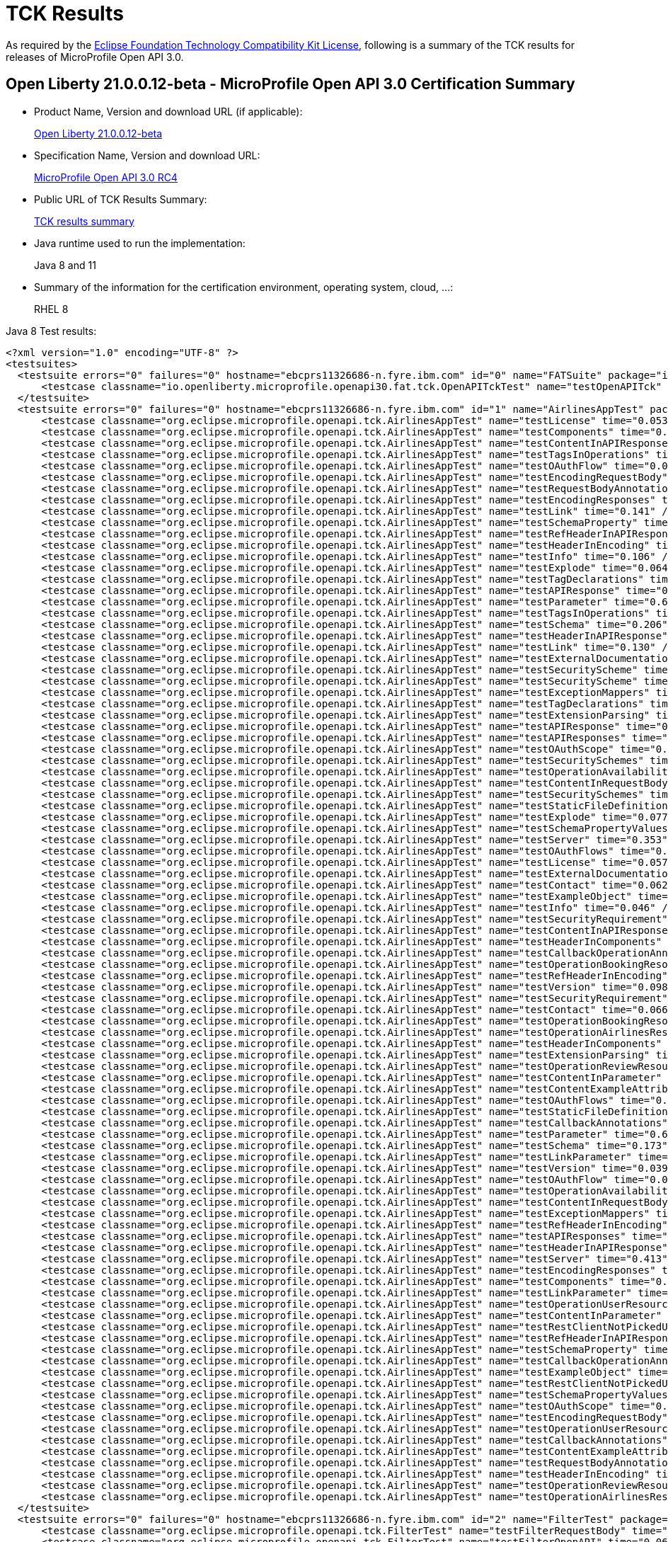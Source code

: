 :page-layout: certification
= TCK Results

As required by the https://www.eclipse.org/legal/tck.php[Eclipse Foundation Technology Compatibility Kit License], following is a summary of the TCK results for releases of MicroProfile Open API 3.0.

== Open Liberty 21.0.0.12-beta - MicroProfile Open API 3.0 Certification Summary

* Product Name, Version and download URL (if applicable):
+
https://repo1.maven.org/maven2/io/openliberty/beta/openliberty-runtime/21.0.0.12-beta/openliberty-runtime-21.0.0.12-beta.zip[Open Liberty 21.0.0.12-beta]

* Specification Name, Version and download URL:
+
link:https://download.eclipse.org/microprofile/microprofile-open-api-3.0-RC4/microprofile-open-api-3.0-RC4.html[MicroProfile Open API 3.0 RC4]

* Public URL of TCK Results Summary:
+
link:21.0.0.12-beta-TCKResults.html[TCK results summary]

* Java runtime used to run the implementation:
+
Java 8 and 11

* Summary of the information for the certification environment, operating system, cloud, ...:
+
RHEL 8

Java 8 Test results:

[source,xml]
----
<?xml version="1.0" encoding="UTF-8" ?>
<testsuites>
  <testsuite errors="0" failures="0" hostname="ebcprs11326686-n.fyre.ibm.com" id="0" name="FATSuite" package="io.openliberty.microprofile.openapi30.fat.tck" tests="1" time="157.962" timestamp="2021-10-21T00:08:06">
      <testcase classname="io.openliberty.microprofile.openapi30.fat.tck.OpenAPITckTest" name="testOpenAPITck" time="151.805" />
  </testsuite>
  <testsuite errors="0" failures="0" hostname="ebcprs11326686-n.fyre.ibm.com" id="1" name="AirlinesAppTest" package="org.eclipse.microprofile.openapi.tck" skipped="0" tests="96" time="13.025" timestamp="2021-10-20T17:10:41 PDT">
      <testcase classname="org.eclipse.microprofile.openapi.tck.AirlinesAppTest" name="testLicense" time="0.053" />
      <testcase classname="org.eclipse.microprofile.openapi.tck.AirlinesAppTest" name="testComponents" time="0.212" />
      <testcase classname="org.eclipse.microprofile.openapi.tck.AirlinesAppTest" name="testContentInAPIResponse" time="0.221" />
      <testcase classname="org.eclipse.microprofile.openapi.tck.AirlinesAppTest" name="testTagsInOperations" time="0.194" />
      <testcase classname="org.eclipse.microprofile.openapi.tck.AirlinesAppTest" name="testOAuthFlow" time="0.059" />
      <testcase classname="org.eclipse.microprofile.openapi.tck.AirlinesAppTest" name="testEncodingRequestBody" time="0.096" />
      <testcase classname="org.eclipse.microprofile.openapi.tck.AirlinesAppTest" name="testRequestBodyAnnotations" time="0.169" />
      <testcase classname="org.eclipse.microprofile.openapi.tck.AirlinesAppTest" name="testEncodingResponses" time="0.158" />
      <testcase classname="org.eclipse.microprofile.openapi.tck.AirlinesAppTest" name="testLink" time="0.141" />
      <testcase classname="org.eclipse.microprofile.openapi.tck.AirlinesAppTest" name="testSchemaProperty" time="0.076" />
      <testcase classname="org.eclipse.microprofile.openapi.tck.AirlinesAppTest" name="testRefHeaderInAPIResponse" time="0.076" />
      <testcase classname="org.eclipse.microprofile.openapi.tck.AirlinesAppTest" name="testHeaderInEncoding" time="0.118" />
      <testcase classname="org.eclipse.microprofile.openapi.tck.AirlinesAppTest" name="testInfo" time="0.106" />
      <testcase classname="org.eclipse.microprofile.openapi.tck.AirlinesAppTest" name="testExplode" time="0.064" />
      <testcase classname="org.eclipse.microprofile.openapi.tck.AirlinesAppTest" name="testTagDeclarations" time="0.095" />
      <testcase classname="org.eclipse.microprofile.openapi.tck.AirlinesAppTest" name="testAPIResponse" time="0.152" />
      <testcase classname="org.eclipse.microprofile.openapi.tck.AirlinesAppTest" name="testParameter" time="0.650" />
      <testcase classname="org.eclipse.microprofile.openapi.tck.AirlinesAppTest" name="testTagsInOperations" time="0.223" />
      <testcase classname="org.eclipse.microprofile.openapi.tck.AirlinesAppTest" name="testSchema" time="0.206" />
      <testcase classname="org.eclipse.microprofile.openapi.tck.AirlinesAppTest" name="testHeaderInAPIResponse" time="0.205" />
      <testcase classname="org.eclipse.microprofile.openapi.tck.AirlinesAppTest" name="testLink" time="0.130" />
      <testcase classname="org.eclipse.microprofile.openapi.tck.AirlinesAppTest" name="testExternalDocumentation" time="0.058" />
      <testcase classname="org.eclipse.microprofile.openapi.tck.AirlinesAppTest" name="testSecurityScheme" time="0.101" />
      <testcase classname="org.eclipse.microprofile.openapi.tck.AirlinesAppTest" name="testSecurityScheme" time="0.128" />
      <testcase classname="org.eclipse.microprofile.openapi.tck.AirlinesAppTest" name="testExceptionMappers" time="0.086" />
      <testcase classname="org.eclipse.microprofile.openapi.tck.AirlinesAppTest" name="testTagDeclarations" time="0.135" />
      <testcase classname="org.eclipse.microprofile.openapi.tck.AirlinesAppTest" name="testExtensionParsing" time="0.106" />
      <testcase classname="org.eclipse.microprofile.openapi.tck.AirlinesAppTest" name="testAPIResponse" time="0.173" />
      <testcase classname="org.eclipse.microprofile.openapi.tck.AirlinesAppTest" name="testAPIResponses" time="0.321" />
      <testcase classname="org.eclipse.microprofile.openapi.tck.AirlinesAppTest" name="testOAuthScope" time="0.081" />
      <testcase classname="org.eclipse.microprofile.openapi.tck.AirlinesAppTest" name="testSecuritySchemes" time="0.071" />
      <testcase classname="org.eclipse.microprofile.openapi.tck.AirlinesAppTest" name="testOperationAvailabilityResource" time="0.042" /> 
      <testcase classname="org.eclipse.microprofile.openapi.tck.AirlinesAppTest" name="testContentInRequestBody" time="0.085" />
      <testcase classname="org.eclipse.microprofile.openapi.tck.AirlinesAppTest" name="testSecuritySchemes" time="0.046" />
      <testcase classname="org.eclipse.microprofile.openapi.tck.AirlinesAppTest" name="testStaticFileDefinitions" time="0.298" />
      <testcase classname="org.eclipse.microprofile.openapi.tck.AirlinesAppTest" name="testExplode" time="0.077" />
      <testcase classname="org.eclipse.microprofile.openapi.tck.AirlinesAppTest" name="testSchemaPropertyValuesOverrideClassPropertyValues" time="0.063" />
      <testcase classname="org.eclipse.microprofile.openapi.tck.AirlinesAppTest" name="testServer" time="0.353" />
      <testcase classname="org.eclipse.microprofile.openapi.tck.AirlinesAppTest" name="testOAuthFlows" time="0.068" />
      <testcase classname="org.eclipse.microprofile.openapi.tck.AirlinesAppTest" name="testLicense" time="0.057" />
      <testcase classname="org.eclipse.microprofile.openapi.tck.AirlinesAppTest" name="testExternalDocumentation" time="0.036" />
      <testcase classname="org.eclipse.microprofile.openapi.tck.AirlinesAppTest" name="testContact" time="0.062" /> 
      <testcase classname="org.eclipse.microprofile.openapi.tck.AirlinesAppTest" name="testExampleObject" time="0.098" /> 
      <testcase classname="org.eclipse.microprofile.openapi.tck.AirlinesAppTest" name="testInfo" time="0.046" /> 
      <testcase classname="org.eclipse.microprofile.openapi.tck.AirlinesAppTest" name="testSecurityRequirement" time="0.109" /> 
      <testcase classname="org.eclipse.microprofile.openapi.tck.AirlinesAppTest" name="testContentInAPIResponse" time="0.220" /> 
      <testcase classname="org.eclipse.microprofile.openapi.tck.AirlinesAppTest" name="testHeaderInComponents" time="0.086" /> 
      <testcase classname="org.eclipse.microprofile.openapi.tck.AirlinesAppTest" name="testCallbackOperationAnnotations" time="0.163" /> 
      <testcase classname="org.eclipse.microprofile.openapi.tck.AirlinesAppTest" name="testOperationBookingResource" time="0.156" /> 
      <testcase classname="org.eclipse.microprofile.openapi.tck.AirlinesAppTest" name="testRefHeaderInEncoding" time="0.081" /> 
      <testcase classname="org.eclipse.microprofile.openapi.tck.AirlinesAppTest" name="testVersion" time="0.098" /> 
      <testcase classname="org.eclipse.microprofile.openapi.tck.AirlinesAppTest" name="testSecurityRequirement" time="0.110" /> 
      <testcase classname="org.eclipse.microprofile.openapi.tck.AirlinesAppTest" name="testContact" time="0.066" /> 
      <testcase classname="org.eclipse.microprofile.openapi.tck.AirlinesAppTest" name="testOperationBookingResource" time="0.206" /> 
      <testcase classname="org.eclipse.microprofile.openapi.tck.AirlinesAppTest" name="testOperationAirlinesResource" time="0.045" /> 
      <testcase classname="org.eclipse.microprofile.openapi.tck.AirlinesAppTest" name="testHeaderInComponents" time="0.116" /> 
      <testcase classname="org.eclipse.microprofile.openapi.tck.AirlinesAppTest" name="testExtensionParsing" time="0.097" /> 
      <testcase classname="org.eclipse.microprofile.openapi.tck.AirlinesAppTest" name="testOperationReviewResource" time="0.140" /> 
      <testcase classname="org.eclipse.microprofile.openapi.tck.AirlinesAppTest" name="testContentInParameter" time="0.110" /> 
      <testcase classname="org.eclipse.microprofile.openapi.tck.AirlinesAppTest" name="testContentExampleAttribute" time="0.061" /> 
      <testcase classname="org.eclipse.microprofile.openapi.tck.AirlinesAppTest" name="testOAuthFlows" time="0.048" /> 
      <testcase classname="org.eclipse.microprofile.openapi.tck.AirlinesAppTest" name="testStaticFileDefinitions" time="0.347" /> 
      <testcase classname="org.eclipse.microprofile.openapi.tck.AirlinesAppTest" name="testCallbackAnnotations" time="0.095" /> 
      <testcase classname="org.eclipse.microprofile.openapi.tck.AirlinesAppTest" name="testParameter" time="0.609" /> 
      <testcase classname="org.eclipse.microprofile.openapi.tck.AirlinesAppTest" name="testSchema" time="0.173" /> 
      <testcase classname="org.eclipse.microprofile.openapi.tck.AirlinesAppTest" name="testLinkParameter" time="0.076" /> 
      <testcase classname="org.eclipse.microprofile.openapi.tck.AirlinesAppTest" name="testVersion" time="0.039" /> 
      <testcase classname="org.eclipse.microprofile.openapi.tck.AirlinesAppTest" name="testOAuthFlow" time="0.069" /> 
      <testcase classname="org.eclipse.microprofile.openapi.tck.AirlinesAppTest" name="testOperationAvailabilityResource" time="0.085" /> 
      <testcase classname="org.eclipse.microprofile.openapi.tck.AirlinesAppTest" name="testContentInRequestBody" time="0.072" /> 
      <testcase classname="org.eclipse.microprofile.openapi.tck.AirlinesAppTest" name="testExceptionMappers" time="0.121" /> 
      <testcase classname="org.eclipse.microprofile.openapi.tck.AirlinesAppTest" name="testRefHeaderInEncoding" time="0.090" /> 
      <testcase classname="org.eclipse.microprofile.openapi.tck.AirlinesAppTest" name="testAPIResponses" time="0.236" /> 
      <testcase classname="org.eclipse.microprofile.openapi.tck.AirlinesAppTest" name="testHeaderInAPIResponse" time="0.192" /> 
      <testcase classname="org.eclipse.microprofile.openapi.tck.AirlinesAppTest" name="testServer" time="0.413" /> 
      <testcase classname="org.eclipse.microprofile.openapi.tck.AirlinesAppTest" name="testEncodingResponses" time="0.148" /> 
      <testcase classname="org.eclipse.microprofile.openapi.tck.AirlinesAppTest" name="testComponents" time="0.191" /> 
      <testcase classname="org.eclipse.microprofile.openapi.tck.AirlinesAppTest" name="testLinkParameter" time="0.094" /> 
      <testcase classname="org.eclipse.microprofile.openapi.tck.AirlinesAppTest" name="testOperationUserResource" time="0.255" /> 
      <testcase classname="org.eclipse.microprofile.openapi.tck.AirlinesAppTest" name="testContentInParameter" time="0.120" /> 
      <testcase classname="org.eclipse.microprofile.openapi.tck.AirlinesAppTest" name="testRestClientNotPickedUp" time="0.060" /> 
      <testcase classname="org.eclipse.microprofile.openapi.tck.AirlinesAppTest" name="testRefHeaderInAPIResponse" time="0.056" /> 
      <testcase classname="org.eclipse.microprofile.openapi.tck.AirlinesAppTest" name="testSchemaProperty" time="0.063" />
      <testcase classname="org.eclipse.microprofile.openapi.tck.AirlinesAppTest" name="testCallbackOperationAnnotations" time="0.140" />
      <testcase classname="org.eclipse.microprofile.openapi.tck.AirlinesAppTest" name="testExampleObject" time="0.076" />
      <testcase classname="org.eclipse.microprofile.openapi.tck.AirlinesAppTest" name="testRestClientNotPickedUp" time="0.069" />
      <testcase classname="org.eclipse.microprofile.openapi.tck.AirlinesAppTest" name="testSchemaPropertyValuesOverrideClassPropertyValues" time="0.070" />
      <testcase classname="org.eclipse.microprofile.openapi.tck.AirlinesAppTest" name="testOAuthScope" time="0.066" />
      <testcase classname="org.eclipse.microprofile.openapi.tck.AirlinesAppTest" name="testEncodingRequestBody" time="0.079" />
      <testcase classname="org.eclipse.microprofile.openapi.tck.AirlinesAppTest" name="testOperationUserResource" time="0.258" />
      <testcase classname="org.eclipse.microprofile.openapi.tck.AirlinesAppTest" name="testCallbackAnnotations" time="0.138" />
      <testcase classname="org.eclipse.microprofile.openapi.tck.AirlinesAppTest" name="testContentExampleAttribute" time="0.080" />
      <testcase classname="org.eclipse.microprofile.openapi.tck.AirlinesAppTest" name="testRequestBodyAnnotations" time="0.180" />
      <testcase classname="org.eclipse.microprofile.openapi.tck.AirlinesAppTest" name="testHeaderInEncoding" time="0.128" />
      <testcase classname="org.eclipse.microprofile.openapi.tck.AirlinesAppTest" name="testOperationReviewResource" time="0.167" />
      <testcase classname="org.eclipse.microprofile.openapi.tck.AirlinesAppTest" name="testOperationAirlinesResource" time="0.063" />      
  </testsuite>
  <testsuite errors="0" failures="0" hostname="ebcprs11326686-n.fyre.ibm.com" id="2" name="FilterTest" package="org.eclipse.microprofile.openapi.tck" skipped="0" tests="28" time="2.561" timestamp="2021-10-20T17:10:41 PDT">
      <testcase classname="org.eclipse.microprofile.openapi.tck.FilterTest" name="testFilterRequestBody" time="0.079" />
      <testcase classname="org.eclipse.microprofile.openapi.tck.FilterTest" name="testFilterOpenAPI" time="0.060" />
      <testcase classname="org.eclipse.microprofile.openapi.tck.FilterTest" name="testFilterHeader" time="0.145" />
      <testcase classname="org.eclipse.microprofile.openapi.tck.FilterTest" name="testFilterServer" time="0.259" />
      <testcase classname="org.eclipse.microprofile.openapi.tck.FilterTest" name="testFilterOperation" time="0.076" />
      <testcase classname="org.eclipse.microprofile.openapi.tck.FilterTest" name="testFilterTag" time="0.045" />
      <testcase classname="org.eclipse.microprofile.openapi.tck.FilterTest" name="testFilterSecurityScheme" time="0.045" />
      <testcase classname="org.eclipse.microprofile.openapi.tck.FilterTest" name="testFilterRequestBody" time="0.084" />
      <testcase classname="org.eclipse.microprofile.openapi.tck.FilterTest" name="testFilterSchema" time="0.058" />
      <testcase classname="org.eclipse.microprofile.openapi.tck.FilterTest" name="testFilterParameter" time="0.128" />
      <testcase classname="org.eclipse.microprofile.openapi.tck.FilterTest" name="testFilterSchema" time="0.050" />
      <testcase classname="org.eclipse.microprofile.openapi.tck.FilterTest" name="testFilterCallback" time="0.047" />
      <testcase classname="org.eclipse.microprofile.openapi.tck.FilterTest" name="testFilterLink" time="0.074" />
      <testcase classname="org.eclipse.microprofile.openapi.tck.FilterTest" name="testFilterOperation" time="0.073" />
      <testcase classname="org.eclipse.microprofile.openapi.tck.FilterTest" name="testFilterSecurityScheme" time="0.073" />
      <testcase classname="org.eclipse.microprofile.openapi.tck.FilterTest" name="testFilterParameter" time="0.127" />
      <testcase classname="org.eclipse.microprofile.openapi.tck.FilterTest" name="testFilterCallback" time="0.061" />
      <testcase classname="org.eclipse.microprofile.openapi.tck.FilterTest" name="testFilterPathItemAddOperation" time="0.066" />
      <testcase classname="org.eclipse.microprofile.openapi.tck.FilterTest" name="testFilterPathItemEnsureOrder" time="0.061" />
      <testcase classname="org.eclipse.microprofile.openapi.tck.FilterTest" name="testFilterLink" time="0.093" />
      <testcase classname="org.eclipse.microprofile.openapi.tck.FilterTest" name="testFilterAPIResponse" time="0.074" />
      <testcase classname="org.eclipse.microprofile.openapi.tck.FilterTest" name="testFilterOpenAPI" time="0.117" />
      <testcase classname="org.eclipse.microprofile.openapi.tck.FilterTest" name="testFilterHeader" time="0.114" />
      <testcase classname="org.eclipse.microprofile.openapi.tck.FilterTest" name="testFilterServer" time="0.263" />
      <testcase classname="org.eclipse.microprofile.openapi.tck.FilterTest" name="testFilterPathItemAddOperation" time="0.071" />
      <testcase classname="org.eclipse.microprofile.openapi.tck.FilterTest" name="testFilterPathItemEnsureOrder" time="0.097" />
      <testcase classname="org.eclipse.microprofile.openapi.tck.FilterTest" name="testFilterAPIResponse" time="0.055" />
      <testcase classname="org.eclipse.microprofile.openapi.tck.FilterTest" name="testFilterTag" time="0.066" />      
  </testsuite>
  <testsuite errors="0" failures="0" hostname="ebcprs11326686-n.fyre.ibm.com" id="3" name="ModelConstructionTest" package="org.eclipse.microprofile.openapi.tck" skipped="0" tests="30" time="1.945" timestamp="2021-10-20T17:10:41 PDT">
      <testcase classname="org.eclipse.microprofile.openapi.tck.ModelConstructionTest" name="parameterTest" time="0.047" />
      <testcase classname="org.eclipse.microprofile.openapi.tck.ModelConstructionTest" name="infoTest" time="0.039" />
      <testcase classname="org.eclipse.microprofile.openapi.tck.ModelConstructionTest" name="serverTest" time="0.057" />
      <testcase classname="org.eclipse.microprofile.openapi.tck.ModelConstructionTest" name="headerTest" time="0.043" />
      <testcase classname="org.eclipse.microprofile.openapi.tck.ModelConstructionTest" name="mediaTypeTest" time="0.102" />
      <testcase classname="org.eclipse.microprofile.openapi.tck.ModelConstructionTest" name="securitySchemeTest" time="0.057" />
      <testcase classname="org.eclipse.microprofile.openapi.tck.ModelConstructionTest" name="licenseTest" time="0.029" />
      <testcase classname="org.eclipse.microprofile.openapi.tck.ModelConstructionTest" name="pathItemTest" time="0.044" />
      <testcase classname="org.eclipse.microprofile.openapi.tck.ModelConstructionTest" name="apiResponseTest" time="0.502" />
      <testcase classname="org.eclipse.microprofile.openapi.tck.ModelConstructionTest" name="openAPITest" time="0.048" />
      <testcase classname="org.eclipse.microprofile.openapi.tck.ModelConstructionTest" name="encodingTest" time="0.041" />
      <testcase classname="org.eclipse.microprofile.openapi.tck.ModelConstructionTest" name="tagTest" time="0.038" />
      <testcase classname="org.eclipse.microprofile.openapi.tck.ModelConstructionTest" name="exampleTest" time="0.046" />
      <testcase classname="org.eclipse.microprofile.openapi.tck.ModelConstructionTest" name="oAuthFlowsTest" time="0.046" />
      <testcase classname="org.eclipse.microprofile.openapi.tck.ModelConstructionTest" name="componentsTest" time="0.069" />
      <testcase classname="org.eclipse.microprofile.openapi.tck.ModelConstructionTest" name="serverVariableTest" time="0.039" />
      <testcase classname="org.eclipse.microprofile.openapi.tck.ModelConstructionTest" name="callbackTest" time="0.044" />
      <testcase classname="org.eclipse.microprofile.openapi.tck.ModelConstructionTest" name="contactTest" time="0.050" />
      <testcase classname="org.eclipse.microprofile.openapi.tck.ModelConstructionTest" name="operationTest" time="0.047" />
      <testcase classname="org.eclipse.microprofile.openapi.tck.ModelConstructionTest" name="securityRequirementTest" time="0.047" />
      <testcase classname="org.eclipse.microprofile.openapi.tck.ModelConstructionTest" name="discriminatorTest" time="0.041" />
      <testcase classname="org.eclipse.microprofile.openapi.tck.ModelConstructionTest" name="externalDocumentationTest" time="0.039" />
      <testcase classname="org.eclipse.microprofile.openapi.tck.ModelConstructionTest" name="requestBodyTest" time="0.041" />
      <testcase classname="org.eclipse.microprofile.openapi.tck.ModelConstructionTest" name="schemaTest" time="0.044" />
      <testcase classname="org.eclipse.microprofile.openapi.tck.ModelConstructionTest" name="oAuthFlowTest" time="0.132" />
      <testcase classname="org.eclipse.microprofile.openapi.tck.ModelConstructionTest" name="contentTest" time="0.041" />
      <testcase classname="org.eclipse.microprofile.openapi.tck.ModelConstructionTest" name="xmlTest" time="0.039" />
      <testcase classname="org.eclipse.microprofile.openapi.tck.ModelConstructionTest" name="linkTest" time="0.043" />
      <testcase classname="org.eclipse.microprofile.openapi.tck.ModelConstructionTest" name="pathsTest" time="0.040" />
      <testcase classname="org.eclipse.microprofile.openapi.tck.ModelConstructionTest" name="apiResponsesTest" time="0.050" /> 
  </testsuite>
  <testsuite errors="0" failures="0" hostname="ebcprs11326686-n.fyre.ibm.com" id="4" name="ModelReaderAppTest" package="org.eclipse.microprofile.openapi.tck" skipped="0" tests="42" time="3.389" timestamp="2021-10-20T17:10:41 PDT">
      <testcase classname="org.eclipse.microprofile.openapi.tck.ModelReaderAppTest" name="testAvailabilityGetParameter" time="0.263" />
      <testcase classname="org.eclipse.microprofile.openapi.tck.ModelReaderAppTest" name="testInfo" time="0.052" />
      <testcase classname="org.eclipse.microprofile.openapi.tck.ModelReaderAppTest" name="testOperationAvailabilityResource" time="0.039" />
      <testcase classname="org.eclipse.microprofile.openapi.tck.ModelReaderAppTest" name="testLicense" time="0.057" />
      <testcase classname="org.eclipse.microprofile.openapi.tck.ModelReaderAppTest" name="testExternalDocumentation" time="0.052" />
      <testcase classname="org.eclipse.microprofile.openapi.tck.ModelReaderAppTest" name="testInfo" time="0.037" />
      <testcase classname="org.eclipse.microprofile.openapi.tck.ModelReaderAppTest" name="testSecuritySchemes" time="0.048" />
      <testcase classname="org.eclipse.microprofile.openapi.tck.ModelReaderAppTest" name="testTagDeclarations" time="0.087" />
      <testcase classname="org.eclipse.microprofile.openapi.tck.ModelReaderAppTest" name="testSecuritySchemes" time="0.036" />
      <testcase classname="org.eclipse.microprofile.openapi.tck.ModelReaderAppTest" name="testContentInAPIResponse" time="0.074" />
      <testcase classname="org.eclipse.microprofile.openapi.tck.ModelReaderAppTest" name="testTagsInOperations" time="0.061" />
      <testcase classname="org.eclipse.microprofile.openapi.tck.ModelReaderAppTest" name="testComponents" time="0.128" />
      <testcase classname="org.eclipse.microprofile.openapi.tck.ModelReaderAppTest" name="testSchema" time="0.090" />
      <testcase classname="org.eclipse.microprofile.openapi.tck.ModelReaderAppTest" name="testSecurityScheme" time="0.057" />
      <testcase classname="org.eclipse.microprofile.openapi.tck.ModelReaderAppTest" name="testLicense" time="0.039" />
      <testcase classname="org.eclipse.microprofile.openapi.tck.ModelReaderAppTest" name="testSecurityScheme" time="0.038" />
      <testcase classname="org.eclipse.microprofile.openapi.tck.ModelReaderAppTest" name="testContact" time="0.037" />
      <testcase classname="org.eclipse.microprofile.openapi.tck.ModelReaderAppTest" name="testServer" time="0.192" />
      <testcase classname="org.eclipse.microprofile.openapi.tck.ModelReaderAppTest" name="testTagDeclarations" time="0.081" />
      <testcase classname="org.eclipse.microprofile.openapi.tck.ModelReaderAppTest" name="testAvailabilityGetParameter" time="0.275" />
      <testcase classname="org.eclipse.microprofile.openapi.tck.ModelReaderAppTest" name="testExampleObject" time="0.055" />
      <testcase classname="org.eclipse.microprofile.openapi.tck.ModelReaderAppTest" name="testOperationBookingResource" time="0.061" />
      <testcase classname="org.eclipse.microprofile.openapi.tck.ModelReaderAppTest" name="testServer" time="0.168" />
      <testcase classname="org.eclipse.microprofile.openapi.tck.ModelReaderAppTest" name="testOperationAirlinesResource" time="0.064" />
      <testcase classname="org.eclipse.microprofile.openapi.tck.ModelReaderAppTest" name="testOperationAirlinesResource" time="0.082" />
      <testcase classname="org.eclipse.microprofile.openapi.tck.ModelReaderAppTest" name="testOperationBookingResource" time="0.072" />
      <testcase classname="org.eclipse.microprofile.openapi.tck.ModelReaderAppTest" name="testExternalDocumentation" time="0.032" />
      <testcase classname="org.eclipse.microprofile.openapi.tck.ModelReaderAppTest" name="testContact" time="0.066" />
      <testcase classname="org.eclipse.microprofile.openapi.tck.ModelReaderAppTest" name="testContentInAPIResponse" time="0.074" />
      <testcase classname="org.eclipse.microprofile.openapi.tck.ModelReaderAppTest" name="testHeaderInComponents" time="0.068" />
      <testcase classname="org.eclipse.microprofile.openapi.tck.ModelReaderAppTest" name="testSecurityRequirement" time="0.072" />
      <testcase classname="org.eclipse.microprofile.openapi.tck.ModelReaderAppTest" name="testSecurityRequirement" time="0.063" />
      <testcase classname="org.eclipse.microprofile.openapi.tck.ModelReaderAppTest" name="testTagsInOperations" time="0.040" />
      <testcase classname="org.eclipse.microprofile.openapi.tck.ModelReaderAppTest" name="testVersion" time="0.042" />
      <testcase classname="org.eclipse.microprofile.openapi.tck.ModelReaderAppTest" name="testVersion" time="0.054" />
      <testcase classname="org.eclipse.microprofile.openapi.tck.ModelReaderAppTest" name="testAPIResponse" time="0.075" />
      <testcase classname="org.eclipse.microprofile.openapi.tck.ModelReaderAppTest" name="testSchema" time="0.095" />
      <testcase classname="org.eclipse.microprofile.openapi.tck.ModelReaderAppTest" name="testExampleObject" time="0.039" />
      <testcase classname="org.eclipse.microprofile.openapi.tck.ModelReaderAppTest" name="testAPIResponse" time="0.156" />
      <testcase classname="org.eclipse.microprofile.openapi.tck.ModelReaderAppTest" name="testHeaderInComponents" time="0.067" />
      <testcase classname="org.eclipse.microprofile.openapi.tck.ModelReaderAppTest" name="testOperationAvailabilityResource" time="0.048" />
      <testcase classname="org.eclipse.microprofile.openapi.tck.ModelReaderAppTest" name="testComponents" time="0.153" />         
  </testsuite>
  <testsuite errors="0" failures="0" hostname="ebcprs11326686-n.fyre.ibm.com" id="5" name="OASConfigExcludeClassTest" package="org.eclipse.microprofile.openapi.tck" skipped="0" tests="2" time="0.324" timestamp="2021-10-20T17:10:41 PDT">
      <testcase classname="org.eclipse.microprofile.openapi.tck.OASConfigExcludeClassTest" name="testExcludedClass" time="0.151" />
      <testcase classname="org.eclipse.microprofile.openapi.tck.OASConfigExcludeClassTest" name="testExcludedClass" time="0.173" />        
  </testsuite>
  <testsuite errors="0" failures="0" hostname="ebcprs11326686-n.fyre.ibm.com" id="6" name="OASConfigExcludeClassesTest" package="org.eclipse.microprofile.openapi.tck" skipped="0" tests="2" time="0.163" timestamp="2021-10-20T17:10:41 PDT">
      <testcase classname="org.eclipse.microprofile.openapi.tck.OASConfigExcludeClassesTest" name="testExcludedClasses" time="0.092" />
      <testcase classname="org.eclipse.microprofile.openapi.tck.OASConfigExcludeClassesTest" name="testExcludedClasses" time="0.071" />        
  </testsuite>
  <testsuite errors="0" failures="0" hostname="ebcprs11326686-n.fyre.ibm.com" id="7" name="OASConfigExcludePackageTest" package="org.eclipse.microprofile.openapi.tck" skipped="0" tests="2" time="3.223" timestamp="2021-10-20T17:10:41 PDT">
      <testcase classname="org.eclipse.microprofile.openapi.tck.OASConfigExcludePackageTest" name="testExcludePackage" time="0.611" />
      <testcase classname="org.eclipse.microprofile.openapi.tck.OASConfigExcludePackageTest" name="testExcludePackage" time="2.612" />        
  </testsuite>
  <testsuite errors="0" failures="0" hostname="ebcprs11326686-n.fyre.ibm.com" id="8" name="OASConfigScanClassTest" package="org.eclipse.microprofile.openapi.tck" skipped="0" tests="2" time="0.455" timestamp="2021-10-20T17:10:41 PDT">
      <testcase classname="org.eclipse.microprofile.openapi.tck.OASConfigScanClassTest" name="testScanClass" time="0.258" />
      <testcase classname="org.eclipse.microprofile.openapi.tck.OASConfigScanClassTest" name="testScanClass" time="0.197" />        
  </testsuite>
  <testsuite errors="0" failures="0" hostname="ebcprs11326686-n.fyre.ibm.com" id="9" name="OASConfigScanClassesTest" package="org.eclipse.microprofile.openapi.tck" skipped="0" tests="2" time="0.497" timestamp="2021-10-20T17:10:41 PDT">
      <testcase classname="org.eclipse.microprofile.openapi.tck.OASConfigScanClassesTest" name="testScanClasses" time="0.215" />
      <testcase classname="org.eclipse.microprofile.openapi.tck.OASConfigScanClassesTest" name="testScanClasses" time="0.282" />        
  </testsuite>
  <testsuite errors="0" failures="0" hostname="ebcprs11326686-n.fyre.ibm.com" id="10" name="OASConfigScanDisableTest" package="org.eclipse.microprofile.openapi.tck" skipped="0" tests="2" time="0.178" timestamp="2021-10-20T17:10:41 PDT">
      <testcase classname="org.eclipse.microprofile.openapi.tck.OASConfigScanDisableTest" name="testScanDisable" time="0.100" />
      <testcase classname="org.eclipse.microprofile.openapi.tck.OASConfigScanDisableTest" name="testScanDisable" time="0.078" />        
  </testsuite>
  <testsuite errors="0" failures="0" hostname="ebcprs11326686-n.fyre.ibm.com" id="11" name="OASConfigScanPackageTest" package="org.eclipse.microprofile.openapi.tck" skipped="0" tests="2" time="0.270" timestamp="2021-10-20T17:10:41 PDT">
      <testcase classname="org.eclipse.microprofile.openapi.tck.OASConfigScanPackageTest" name="testScanPackage" time="0.160" />
      <testcase classname="org.eclipse.microprofile.openapi.tck.OASConfigScanPackageTest" name="testScanPackage" time="0.110" />        
  </testsuite>
  <testsuite errors="0" failures="0" hostname="ebcprs11326686-n.fyre.ibm.com" id="12" name="OASConfigSchemaTest" package="org.eclipse.microprofile.openapi.tck" skipped="0" tests="2" time="0.247" timestamp="2021-10-20T17:10:41 PDT">
      <testcase classname="org.eclipse.microprofile.openapi.tck.OASConfigSchemaTest" name="testSchemaConfigApplied" time="0.141" />
      <testcase classname="org.eclipse.microprofile.openapi.tck.OASConfigSchemaTest" name="testSchemaConfigApplied" time="0.106" />        
  </testsuite>
  <testsuite errors="0" failures="0" hostname="ebcprs11326686-n.fyre.ibm.com" id="13" name="OASConfigServersTest" package="org.eclipse.microprofile.openapi.tck" skipped="0" tests="2" time="0.427" timestamp="2021-10-20T17:10:41 PDT">
      <testcase classname="org.eclipse.microprofile.openapi.tck.OASConfigServersTest" name="testServer" time="0.233" />
      <testcase classname="org.eclipse.microprofile.openapi.tck.OASConfigServersTest" name="testServer" time="0.194" />        
  </testsuite>
  <testsuite errors="0" failures="0" hostname="ebcprs11326686-n.fyre.ibm.com" id="14" name="OASConfigWebInfTest" package="org.eclipse.microprofile.openapi.tck" skipped="0" tests="2" time="0.682" timestamp="2021-10-20T17:10:41 PDT">
      <testcase classname="org.eclipse.microprofile.openapi.tck.OASConfigWebInfTest" name="testScanClass" time="0.300" />
      <testcase classname="org.eclipse.microprofile.openapi.tck.OASConfigWebInfTest" name="testScanClass" time="0.382" />        
  </testsuite>
  <testsuite errors="0" failures="0" hostname="ebcprs11326686-n.fyre.ibm.com" id="15" name="OASFactoryErrorTest" package="org.eclipse.microprofile.openapi.tck" skipped="0" tests="6" time="0.733" timestamp="2021-10-20T17:10:41 PDT">
      <testcase classname="org.eclipse.microprofile.openapi.tck.OASFactoryErrorTest" name="nullValueTest" time="0.031" />
      <testcase classname="org.eclipse.microprofile.openapi.tck.OASFactoryErrorTest" name="baseInterfaceTest" time="0.551" />
      <testcase classname="org.eclipse.microprofile.openapi.tck.OASFactoryErrorTest" name="extendedBaseInterfaceTest" time="0.034" />
      <testcase classname="org.eclipse.microprofile.openapi.tck.OASFactoryErrorTest" name="extendedInterfaceTest" time="0.046" />
      <testcase classname="org.eclipse.microprofile.openapi.tck.OASFactoryErrorTest" name="customAbstractClassTest" time="0.043" />
      <testcase classname="org.eclipse.microprofile.openapi.tck.OASFactoryErrorTest" name="customClassTest" time="0.028" />        
  </testsuite>
  <testsuite errors="0" failures="0" hostname="ebcprs11326686-n.fyre.ibm.com" id="16" name="PetStoreAppTest" package="org.eclipse.microprofile.openapi.tck" skipped="0" tests="20" time="5.035" timestamp="2021-10-20T17:10:41 PDT">
      <testcase classname="org.eclipse.microprofile.openapi.tck.PetStoreAppTest" name="testAPIResponseSchema" time="0.494" />
      <testcase classname="org.eclipse.microprofile.openapi.tck.PetStoreAppTest" name="testOAuthFlow" time="0.091" />
      <testcase classname="org.eclipse.microprofile.openapi.tck.PetStoreAppTest" name="testSecurityScheme" time="0.426" />
      <testcase classname="org.eclipse.microprofile.openapi.tck.PetStoreAppTest" name="testJsonResponseTypeWithQueryParameter" time="0.089" />
      <testcase classname="org.eclipse.microprofile.openapi.tck.PetStoreAppTest" name="testSecurityScheme" time="0.344" />
      <testcase classname="org.eclipse.microprofile.openapi.tck.PetStoreAppTest" name="testSecuritySchemes" time="0.131" />
      <testcase classname="org.eclipse.microprofile.openapi.tck.PetStoreAppTest" name="testOAuthFlows" time="0.099" />
      <testcase classname="org.eclipse.microprofile.openapi.tck.PetStoreAppTest" name="testAPIResponseSchema" time="0.330" />
      <testcase classname="org.eclipse.microprofile.openapi.tck.PetStoreAppTest" name="testSchema" time="0.429" />
      <testcase classname="org.eclipse.microprofile.openapi.tck.PetStoreAppTest" name="testOAuthFlows" time="0.065" />
      <testcase classname="org.eclipse.microprofile.openapi.tck.PetStoreAppTest" name="testRequestBodySchema" time="0.233" />
      <testcase classname="org.eclipse.microprofile.openapi.tck.PetStoreAppTest" name="testAPIResponseSchemaDefaultResponseCode" time="0.362" />
      <testcase classname="org.eclipse.microprofile.openapi.tck.PetStoreAppTest" name="testRequestBodySchema" time="0.311" />
      <testcase classname="org.eclipse.microprofile.openapi.tck.PetStoreAppTest" name="testSecuritySchemes" time="0.118" />
      <testcase classname="org.eclipse.microprofile.openapi.tck.PetStoreAppTest" name="testSchema" time="0.282" />
      <testcase classname="org.eclipse.microprofile.openapi.tck.PetStoreAppTest" name="testSecurityRequirement" time="0.375" />
      <testcase classname="org.eclipse.microprofile.openapi.tck.PetStoreAppTest" name="testAPIResponseSchemaDefaultResponseCode" time="0.378" />
      <testcase classname="org.eclipse.microprofile.openapi.tck.PetStoreAppTest" name="testOAuthFlow" time="0.126" />
      <testcase classname="org.eclipse.microprofile.openapi.tck.PetStoreAppTest" name="testSecurityRequirement" time="0.278" />
      <testcase classname="org.eclipse.microprofile.openapi.tck.PetStoreAppTest" name="testDefaultResponseType" time="0.074" />        
  </testsuite>
  <testsuite errors="0" failures="0" hostname="ebcprs11326686-n.fyre.ibm.com" id="17" name="StaticDocumentTest" package="org.eclipse.microprofile.openapi.tck" skipped="0" tests="2" time="1.069" timestamp="2021-10-20T17:10:41 PDT">
      <testcase classname="org.eclipse.microprofile.openapi.tck.StaticDocumentTest" name="testStaticDocument" time="0.504" />
      <testcase classname="org.eclipse.microprofile.openapi.tck.StaticDocumentTest" name="testStaticDocument" time="0.565" />        
  </testsuite>
</testsuites>
----

Java 11 Test results:

[source,xml]
----
<?xml version="1.0" encoding="UTF-8" ?>
<testsuites>
  <testsuite errors="0" failures="0" hostname="ebcprs01305964-n.fyre.ibm.com" id="0" name="FATSuite" package="io.openliberty.microprofile.openapi30.fat.tck" tests="1" time="153.651" timestamp="2021-10-23T01:35:18">
      <testcase classname="io.openliberty.microprofile.openapi30.fat.tck.OpenAPITckTest" name="testOpenAPITck" time="145.85" />
  </testsuite>
  <testsuite errors="0" failures="0" hostname="ebcprs01305964-n.fyre.ibm.com" id="1" name="AirlinesAppTest" package="org.eclipse.microprofile.openapi.tck" skipped="0" tests="96" time="11.355" timestamp="2021-10-22T18:37:49 PDT">
      <testcase classname="org.eclipse.microprofile.openapi.tck.AirlinesAppTest" name="testExternalDocumentation" time="0.059" />
      <testcase classname="org.eclipse.microprofile.openapi.tck.AirlinesAppTest" name="testParameter" time="0.554" />
      <testcase classname="org.eclipse.microprofile.openapi.tck.AirlinesAppTest" name="testComponents" time="0.178" />
      <testcase classname="org.eclipse.microprofile.openapi.tck.AirlinesAppTest" name="testContentInParameter" time="0.078" />
      <testcase classname="org.eclipse.microprofile.openapi.tck.AirlinesAppTest" name="testOperationBookingResource" time="0.119" />
      <testcase classname="org.eclipse.microprofile.openapi.tck.AirlinesAppTest" name="testSecurityScheme" time="0.146" />
      <testcase classname="org.eclipse.microprofile.openapi.tck.AirlinesAppTest" name="testOAuthFlow" time="0.063" />
      <testcase classname="org.eclipse.microprofile.openapi.tck.AirlinesAppTest" name="testHeaderInEncoding" time="0.091" />
      <testcase classname="org.eclipse.microprofile.openapi.tck.AirlinesAppTest" name="testSchemaPropertyValuesOverrideClassPropertyValues" time="0.054" />            
      <testcase classname="org.eclipse.microprofile.openapi.tck.AirlinesAppTest" name="testTagDeclarations" time="0.138" />            
      <testcase classname="org.eclipse.microprofile.openapi.tck.AirlinesAppTest" name="testOperationAvailabilityResource" time="0.056" />
      <testcase classname="org.eclipse.microprofile.openapi.tck.AirlinesAppTest" name="testContentInRequestBody" time="0.101" />
      <testcase classname="org.eclipse.microprofile.openapi.tck.AirlinesAppTest" name="testRequestBodyAnnotations" time="0.102" />
      <testcase classname="org.eclipse.microprofile.openapi.tck.AirlinesAppTest" name="testContact" time="0.044" />
      <testcase classname="org.eclipse.microprofile.openapi.tck.AirlinesAppTest" name="testComponents" time="0.177" />
      <testcase classname="org.eclipse.microprofile.openapi.tck.AirlinesAppTest" name="testOAuthScope" time="0.053" />
      <testcase classname="org.eclipse.microprofile.openapi.tck.AirlinesAppTest" name="testExampleObject" time="0.110" />
      <testcase classname="org.eclipse.microprofile.openapi.tck.AirlinesAppTest" name="testOAuthFlows" time="0.063" />
      <testcase classname="org.eclipse.microprofile.openapi.tck.AirlinesAppTest" name="testExplode" time="0.054" />
      <testcase classname="org.eclipse.microprofile.openapi.tck.AirlinesAppTest" name="testContentInRequestBody" time="0.124" />
      <testcase classname="org.eclipse.microprofile.openapi.tck.AirlinesAppTest" name="testOperationReviewResource" time="0.122" />
      <testcase classname="org.eclipse.microprofile.openapi.tck.AirlinesAppTest" name="testParameter" time="0.453" />
      <testcase classname="org.eclipse.microprofile.openapi.tck.AirlinesAppTest" name="testTagsInOperations" time="0.196" />
      <testcase classname="org.eclipse.microprofile.openapi.tck.AirlinesAppTest" name="testInfo" time="0.057" />
      <testcase classname="org.eclipse.microprofile.openapi.tck.AirlinesAppTest" name="testOperationBookingResource" time="0.086" />
      <testcase classname="org.eclipse.microprofile.openapi.tck.AirlinesAppTest" name="testRefHeaderInEncoding" time="0.061" />
      <testcase classname="org.eclipse.microprofile.openapi.tck.AirlinesAppTest" name="testExampleObject" time="0.113" />
      <testcase classname="org.eclipse.microprofile.openapi.tck.AirlinesAppTest" name="testCallbackOperationAnnotations" time="0.141" />
      <testcase classname="org.eclipse.microprofile.openapi.tck.AirlinesAppTest" name="testContentInParameter" time="0.073" />
      <testcase classname="org.eclipse.microprofile.openapi.tck.AirlinesAppTest" name="testRefHeaderInEncoding" time="0.057" />
      <testcase classname="org.eclipse.microprofile.openapi.tck.AirlinesAppTest" name="testEncodingResponses" time="0.120" />
      <testcase classname="org.eclipse.microprofile.openapi.tck.AirlinesAppTest" name="testExceptionMappers" time="0.074" />
      <testcase classname="org.eclipse.microprofile.openapi.tck.AirlinesAppTest" name="testLink" time="0.110" />
      <testcase classname="org.eclipse.microprofile.openapi.tck.AirlinesAppTest" name="testExceptionMappers" time="0.071" />
      <testcase classname="org.eclipse.microprofile.openapi.tck.AirlinesAppTest" name="testCallbackAnnotations" time="0.089" />
      <testcase classname="org.eclipse.microprofile.openapi.tck.AirlinesAppTest" name="testHeaderInComponents" time="0.074" />
      <testcase classname="org.eclipse.microprofile.openapi.tck.AirlinesAppTest" name="testOperationAvailabilityResource" time="0.033" />
      <testcase classname="org.eclipse.microprofile.openapi.tck.AirlinesAppTest" name="testSecurityScheme" time="0.080" />
      <testcase classname="org.eclipse.microprofile.openapi.tck.AirlinesAppTest" name="testContentExampleAttribute" time="0.050" />
      <testcase classname="org.eclipse.microprofile.openapi.tck.AirlinesAppTest" name="testStaticFileDefinitions" time="0.279" />
      <testcase classname="org.eclipse.microprofile.openapi.tck.AirlinesAppTest" name="testOperationUserResource" time="0.240" />
      <testcase classname="org.eclipse.microprofile.openapi.tck.AirlinesAppTest" name="testEncodingRequestBody" time="0.081" />
      <testcase classname="org.eclipse.microprofile.openapi.tck.AirlinesAppTest" name="testOperationUserResource" time="0.218" />
      <testcase classname="org.eclipse.microprofile.openapi.tck.AirlinesAppTest" name="testRequestBodyAnnotations" time="0.168" />
      <testcase classname="org.eclipse.microprofile.openapi.tck.AirlinesAppTest" name="testAPIResponses" time="0.199" />
      <testcase classname="org.eclipse.microprofile.openapi.tck.AirlinesAppTest" name="testSchema" time="0.165" />
      <testcase classname="org.eclipse.microprofile.openapi.tck.AirlinesAppTest" name="testContentExampleAttribute" time="0.114" />
      <testcase classname="org.eclipse.microprofile.openapi.tck.AirlinesAppTest" name="testHeaderInAPIResponse" time="0.172" />
      <testcase classname="org.eclipse.microprofile.openapi.tck.AirlinesAppTest" name="testOAuthFlow" time="0.062" />
      <testcase classname="org.eclipse.microprofile.openapi.tck.AirlinesAppTest" name="testSchemaProperty" time="0.046" />
      <testcase classname="org.eclipse.microprofile.openapi.tck.AirlinesAppTest" name="testHeaderInAPIResponse" time="0.164" />
      <testcase classname="org.eclipse.microprofile.openapi.tck.AirlinesAppTest" name="testAPIResponse" time="0.232" />
      <testcase classname="org.eclipse.microprofile.openapi.tck.AirlinesAppTest" name="testServer" time="0.314" />
      <testcase classname="org.eclipse.microprofile.openapi.tck.AirlinesAppTest" name="testExternalDocumentation" time="0.035" />
      <testcase classname="org.eclipse.microprofile.openapi.tck.AirlinesAppTest" name="testSecurityRequirement" time="0.095" />
      <testcase classname="org.eclipse.microprofile.openapi.tck.AirlinesAppTest" name="testOperationAirlinesResource" time="0.047" />
      <testcase classname="org.eclipse.microprofile.openapi.tck.AirlinesAppTest" name="testExplode" time="0.049" />
      <testcase classname="org.eclipse.microprofile.openapi.tck.AirlinesAppTest" name="testEncodingRequestBody" time="0.099" />
      <testcase classname="org.eclipse.microprofile.openapi.tck.AirlinesAppTest" name="testSecurityRequirement" time="0.091" />
      <testcase classname="org.eclipse.microprofile.openapi.tck.AirlinesAppTest" name="testServer" time="0.272" />
      <testcase classname="org.eclipse.microprofile.openapi.tck.AirlinesAppTest" name="testCallbackOperationAnnotations" time="0.167" />
      <testcase classname="org.eclipse.microprofile.openapi.tck.AirlinesAppTest" name="testHeaderInEncoding" time="0.087" />
      <testcase classname="org.eclipse.microprofile.openapi.tck.AirlinesAppTest" name="testLinkParameter" time="0.068" />
      <testcase classname="org.eclipse.microprofile.openapi.tck.AirlinesAppTest" name="testRefHeaderInAPIResponse" time="0.062" />
      <testcase classname="org.eclipse.microprofile.openapi.tck.AirlinesAppTest" name="testExtensionParsing" time="0.098" />
      <testcase classname="org.eclipse.microprofile.openapi.tck.AirlinesAppTest" name="testEncodingResponses" time="0.140" />
      <testcase classname="org.eclipse.microprofile.openapi.tck.AirlinesAppTest" name="testLicense" time="0.048" />
      <testcase classname="org.eclipse.microprofile.openapi.tck.AirlinesAppTest" name="testLink" time="0.104" />
      <testcase classname="org.eclipse.microprofile.openapi.tck.AirlinesAppTest" name="testAPIResponses" time="0.238" />
      <testcase classname="org.eclipse.microprofile.openapi.tck.AirlinesAppTest" name="testVersion" time="0.038" />
      <testcase classname="org.eclipse.microprofile.openapi.tck.AirlinesAppTest" name="testLinkParameter" time="0.057" />
      <testcase classname="org.eclipse.microprofile.openapi.tck.AirlinesAppTest" name="testStaticFileDefinitions" time="0.218" />
      <testcase classname="org.eclipse.microprofile.openapi.tck.AirlinesAppTest" name="testLicense" time="0.034" />
      <testcase classname="org.eclipse.microprofile.openapi.tck.AirlinesAppTest" name="testContentInAPIResponse" time="0.201" />
      <testcase classname="org.eclipse.microprofile.openapi.tck.AirlinesAppTest" name="testTagDeclarations" time="0.123" />
      <testcase classname="org.eclipse.microprofile.openapi.tck.AirlinesAppTest" name="testRefHeaderInAPIResponse" time="0.073" />
      <testcase classname="org.eclipse.microprofile.openapi.tck.AirlinesAppTest" name="testContentInAPIResponse" time="0.196" />
      <testcase classname="org.eclipse.microprofile.openapi.tck.AirlinesAppTest" name="testOAuthScope" time="0.110" />
      <testcase classname="org.eclipse.microprofile.openapi.tck.AirlinesAppTest" name="testContact" time="0.061" />
      <testcase classname="org.eclipse.microprofile.openapi.tck.AirlinesAppTest" name="testSchema" time="0.172" />
      <testcase classname="org.eclipse.microprofile.openapi.tck.AirlinesAppTest" name="testVersion" time="0.043" />
      <testcase classname="org.eclipse.microprofile.openapi.tck.AirlinesAppTest" name="testExtensionParsing" time="0.099" />
      <testcase classname="org.eclipse.microprofile.openapi.tck.AirlinesAppTest" name="testSchemaProperty" time="0.058" />
      <testcase classname="org.eclipse.microprofile.openapi.tck.AirlinesAppTest" name="testSecuritySchemes" time="0.084" />
      <testcase classname="org.eclipse.microprofile.openapi.tck.AirlinesAppTest" name="testRestClientNotPickedUp" time="0.036" />
      <testcase classname="org.eclipse.microprofile.openapi.tck.AirlinesAppTest" name="testTagsInOperations" time="0.260" />
      <testcase classname="org.eclipse.microprofile.openapi.tck.AirlinesAppTest" name="testAPIResponse" time="0.242" />
      <testcase classname="org.eclipse.microprofile.openapi.tck.AirlinesAppTest" name="testSchemaPropertyValuesOverrideClassPropertyValues" time="0.039" />
      <testcase classname="org.eclipse.microprofile.openapi.tck.AirlinesAppTest" name="testInfo" time="0.043" />
      <testcase classname="org.eclipse.microprofile.openapi.tck.AirlinesAppTest" name="testCallbackAnnotations" time="0.130" />
      <testcase classname="org.eclipse.microprofile.openapi.tck.AirlinesAppTest" name="testOAuthFlows" time="0.043" />
      <testcase classname="org.eclipse.microprofile.openapi.tck.AirlinesAppTest" name="testSecuritySchemes" time="0.083" />
      <testcase classname="org.eclipse.microprofile.openapi.tck.AirlinesAppTest" name="testOperationReviewResource" time="0.127" />
      <testcase classname="org.eclipse.microprofile.openapi.tck.AirlinesAppTest" name="testHeaderInComponents" time="0.093" />
      <testcase classname="org.eclipse.microprofile.openapi.tck.AirlinesAppTest" name="testRestClientNotPickedUp" time="0.056" />
      <testcase classname="org.eclipse.microprofile.openapi.tck.AirlinesAppTest" name="testOperationAirlinesResource" time="0.058" />

  </testsuite>
      <testsuite errors="0" failures="0" hostname="ebcprs01305964-n.fyre.ibm.com" id="2" name="FilterTest" package="org.eclipse.microprofile.openapi.tck" skipped="0" tests="28" time="3.712" timestamp="2021-10-22T18:37:49 PDT">
      <testcase classname="org.eclipse.microprofile.openapi.tck.FilterTest" name="testFilterAPIResponse" time="0.112" />
      <testcase classname="org.eclipse.microprofile.openapi.tck.FilterTest" name="testFilterSecurityScheme" time="0.061" />
      <testcase classname="org.eclipse.microprofile.openapi.tck.FilterTest" name="testFilterOpenAPI" time="0.116" />
      <testcase classname="org.eclipse.microprofile.openapi.tck.FilterTest" name="testFilterCallback" time="0.112" />
      <testcase classname="org.eclipse.microprofile.openapi.tck.FilterTest" name="testFilterPathItemAddOperation" time="0.157" />
      <testcase classname="org.eclipse.microprofile.openapi.tck.FilterTest" name="testFilterPathItemEnsureOrder" time="0.122" />
      <testcase classname="org.eclipse.microprofile.openapi.tck.FilterTest" name="testFilterHeader" time="0.272" />
      <testcase classname="org.eclipse.microprofile.openapi.tck.FilterTest" name="testFilterOpenAPI" time="0.081" />
      <testcase classname="org.eclipse.microprofile.openapi.tck.FilterTest" name="testFilterSchema" time="0.060" />
      <testcase classname="org.eclipse.microprofile.openapi.tck.FilterTest" name="testFilterRequestBody" time="0.114" />
      <testcase classname="org.eclipse.microprofile.openapi.tck.FilterTest" name="testFilterSchema" time="0.062" />
      <testcase classname="org.eclipse.microprofile.openapi.tck.FilterTest" name="testFilterHeader" time="0.270" />
      <testcase classname="org.eclipse.microprofile.openapi.tck.FilterTest" name="testFilterParameter" time="0.141" />
      <testcase classname="org.eclipse.microprofile.openapi.tck.FilterTest" name="testFilterServer" time="0.245" />
      <testcase classname="org.eclipse.microprofile.openapi.tck.FilterTest" name="testFilterLink" time="0.132" />
      <testcase classname="org.eclipse.microprofile.openapi.tck.FilterTest" name="testFilterParameter" time="0.149" />
      <testcase classname="org.eclipse.microprofile.openapi.tck.FilterTest" name="testFilterPathItemAddOperation" time="0.112" />
      <testcase classname="org.eclipse.microprofile.openapi.tck.FilterTest" name="testFilterLink" time="0.146" />
      <testcase classname="org.eclipse.microprofile.openapi.tck.FilterTest" name="testFilterPathItemEnsureOrder" time="0.142" />
      <testcase classname="org.eclipse.microprofile.openapi.tck.FilterTest" name="testFilterRequestBody" time="0.076" />
      <testcase classname="org.eclipse.microprofile.openapi.tck.FilterTest" name="testFilterCallback" time="0.165" />
      <testcase classname="org.eclipse.microprofile.openapi.tck.FilterTest" name="testFilterTag" time="0.067" />
      <testcase classname="org.eclipse.microprofile.openapi.tck.FilterTest" name="testFilterOperation" time="0.098" />
      <testcase classname="org.eclipse.microprofile.openapi.tck.FilterTest" name="testFilterSecurityScheme" time="0.093" />
      <testcase classname="org.eclipse.microprofile.openapi.tck.FilterTest" name="testFilterOperation" time="0.083" />
      <testcase classname="org.eclipse.microprofile.openapi.tck.FilterTest" name="testFilterTag" time="0.053" />
      <testcase classname="org.eclipse.microprofile.openapi.tck.FilterTest" name="testFilterAPIResponse" time="0.198" />
      <testcase classname="org.eclipse.microprofile.openapi.tck.FilterTest" name="testFilterServer" time="0.273" />
  </testsuite>
  <testsuite errors="0" failures="0" hostname="ebcprs01305964-n.fyre.ibm.com" id="3" name="ModelConstructionTest" package="org.eclipse.microprofile.openapi.tck" skipped="0" tests="30" time="2.085" timestamp="2021-10-22T18:37:49 PDT">
      <testcase classname="org.eclipse.microprofile.openapi.tck.ModelConstructionTest" name="oAuthFlowsTest" time="0.040" />
      <testcase classname="org.eclipse.microprofile.openapi.tck.ModelConstructionTest" name="headerTest" time="0.051" />
      <testcase classname="org.eclipse.microprofile.openapi.tck.ModelConstructionTest" name="oAuthFlowTest" time="0.084" />
      <testcase classname="org.eclipse.microprofile.openapi.tck.ModelConstructionTest" name="requestBodyTest" time="0.042" />
      <testcase classname="org.eclipse.microprofile.openapi.tck.ModelConstructionTest" name="contentTest" time="0.073" />
      <testcase classname="org.eclipse.microprofile.openapi.tck.ModelConstructionTest" name="exampleTest" time="0.035" />
      <testcase classname="org.eclipse.microprofile.openapi.tck.ModelConstructionTest" name="infoTest" time="0.046" />
      <testcase classname="org.eclipse.microprofile.openapi.tck.ModelConstructionTest" name="operationTest" time="0.060" />
      <testcase classname="org.eclipse.microprofile.openapi.tck.ModelConstructionTest" name="tagTest" time="0.040" />
      <testcase classname="org.eclipse.microprofile.openapi.tck.ModelConstructionTest" name="apiResponseTest" time="0.670" />
      <testcase classname="org.eclipse.microprofile.openapi.tck.ModelConstructionTest" name="pathsTest" time="0.043" />
      <testcase classname="org.eclipse.microprofile.openapi.tck.ModelConstructionTest" name="pathItemTest" time="0.040" />
      <testcase classname="org.eclipse.microprofile.openapi.tck.ModelConstructionTest" name="xmlTest" time="0.035" />
      <testcase classname="org.eclipse.microprofile.openapi.tck.ModelConstructionTest" name="apiResponsesTest" time="0.060" />
      <testcase classname="org.eclipse.microprofile.openapi.tck.ModelConstructionTest" name="securityRequirementTest" time="0.045" />
      <testcase classname="org.eclipse.microprofile.openapi.tck.ModelConstructionTest" name="serverTest" time="0.065" />
      <testcase classname="org.eclipse.microprofile.openapi.tck.ModelConstructionTest" name="componentsTest" time="0.066" />
      <testcase classname="org.eclipse.microprofile.openapi.tck.ModelConstructionTest" name="callbackTest" time="0.059" />
      <testcase classname="org.eclipse.microprofile.openapi.tck.ModelConstructionTest" name="contactTest" time="0.061" />
      <testcase classname="org.eclipse.microprofile.openapi.tck.ModelConstructionTest" name="schemaTest" time="0.037" />
      <testcase classname="org.eclipse.microprofile.openapi.tck.ModelConstructionTest" name="securitySchemeTest" time="0.040" />
      <testcase classname="org.eclipse.microprofile.openapi.tck.ModelConstructionTest" name="linkTest" time="0.033" />
      <testcase classname="org.eclipse.microprofile.openapi.tck.ModelConstructionTest" name="parameterTest" time="0.040" />
      <testcase classname="org.eclipse.microprofile.openapi.tck.ModelConstructionTest" name="licenseTest" time="0.033" />
      <testcase classname="org.eclipse.microprofile.openapi.tck.ModelConstructionTest" name="mediaTypeTest" time="0.059" />
      <testcase classname="org.eclipse.microprofile.openapi.tck.ModelConstructionTest" name="discriminatorTest" time="0.044" />
      <testcase classname="org.eclipse.microprofile.openapi.tck.ModelConstructionTest" name="openAPITest" time="0.055" />
      <testcase classname="org.eclipse.microprofile.openapi.tck.ModelConstructionTest" name="serverVariableTest" time="0.039" />
      <testcase classname="org.eclipse.microprofile.openapi.tck.ModelConstructionTest" name="encodingTest" time="0.041" />
      <testcase classname="org.eclipse.microprofile.openapi.tck.ModelConstructionTest" name="externalDocumentationTest" time="0.049" />
  </testsuite>
  <testsuite errors="0" failures="0" hostname="ebcprs01305964-n.fyre.ibm.com" id="4" name="ModelReaderAppTest" package="org.eclipse.microprofile.openapi.tck" skipped="0" tests="42" time="4.254" timestamp="2021-10-22T18:37:49 PDT">
      <testcase classname="org.eclipse.microprofile.openapi.tck.ModelReaderAppTest" name="testTagDeclarations" time="0.207" />
      <testcase classname="org.eclipse.microprofile.openapi.tck.ModelReaderAppTest" name="testAPIResponse" time="0.104" />
      <testcase classname="org.eclipse.microprofile.openapi.tck.ModelReaderAppTest" name="testComponents" time="0.127" />
      <testcase classname="org.eclipse.microprofile.openapi.tck.ModelReaderAppTest" name="testServer" time="0.325" />
      <testcase classname="org.eclipse.microprofile.openapi.tck.ModelReaderAppTest" name="testInfo" time="0.082" />
      <testcase classname="org.eclipse.microprofile.openapi.tck.ModelReaderAppTest" name="testVersion" time="0.061" />
      <testcase classname="org.eclipse.microprofile.openapi.tck.ModelReaderAppTest" name="testServer" time="0.139" />
      <testcase classname="org.eclipse.microprofile.openapi.tck.ModelReaderAppTest" name="testOperationAirlinesResource" time="0.052" />
      <testcase classname="org.eclipse.microprofile.openapi.tck.ModelReaderAppTest" name="testContentInAPIResponse" time="0.077" />
      <testcase classname="org.eclipse.microprofile.openapi.tck.ModelReaderAppTest" name="testTagDeclarations" time="0.166" />
      <testcase classname="org.eclipse.microprofile.openapi.tck.ModelReaderAppTest" name="testOperationAvailabilityResource" time="0.065" />
      <testcase classname="org.eclipse.microprofile.openapi.tck.ModelReaderAppTest" name="testSecurityScheme" time="0.054" />
      <testcase classname="org.eclipse.microprofile.openapi.tck.ModelReaderAppTest" name="testLicense" time="0.060" />
      <testcase classname="org.eclipse.microprofile.openapi.tck.ModelReaderAppTest" name="testAPIResponse" time="0.071" />
      <testcase classname="org.eclipse.microprofile.openapi.tck.ModelReaderAppTest" name="testSecurityScheme" time="0.050" />
      <testcase classname="org.eclipse.microprofile.openapi.tck.ModelReaderAppTest" name="testVersion" time="0.032" />
      <testcase classname="org.eclipse.microprofile.openapi.tck.ModelReaderAppTest" name="testOperationBookingResource" time="0.078" />
      <testcase classname="org.eclipse.microprofile.openapi.tck.ModelReaderAppTest" name="testOperationAirlinesResource" time="0.046" />
      <testcase classname="org.eclipse.microprofile.openapi.tck.ModelReaderAppTest" name="testSecuritySchemes" time="0.079" />
      <testcase classname="org.eclipse.microprofile.openapi.tck.ModelReaderAppTest" name="testTagsInOperations" time="0.080" />
      <testcase classname="org.eclipse.microprofile.openapi.tck.ModelReaderAppTest" name="testExampleObject" time="0.051" />
      <testcase classname="org.eclipse.microprofile.openapi.tck.ModelReaderAppTest" name="testLicense" time="0.045" />
      <testcase classname="org.eclipse.microprofile.openapi.tck.ModelReaderAppTest" name="testAvailabilityGetParameter" time="0.312" />
      <testcase classname="org.eclipse.microprofile.openapi.tck.ModelReaderAppTest" name="testInfo" time="0.068" />
      <testcase classname="org.eclipse.microprofile.openapi.tck.ModelReaderAppTest" name="testComponents" time="0.197" />
      <testcase classname="org.eclipse.microprofile.openapi.tck.ModelReaderAppTest" name="testTagsInOperations" time="0.050" />
      <testcase classname="org.eclipse.microprofile.openapi.tck.ModelReaderAppTest" name="testSecurityRequirement" time="0.093" />
      <testcase classname="org.eclipse.microprofile.openapi.tck.ModelReaderAppTest" name="testSchema" time="0.157" />
      <testcase classname="org.eclipse.microprofile.openapi.tck.ModelReaderAppTest" name="testExternalDocumentation" time="0.055" />
      <testcase classname="org.eclipse.microprofile.openapi.tck.ModelReaderAppTest" name="testExampleObject" time="0.096" />
      <testcase classname="org.eclipse.microprofile.openapi.tck.ModelReaderAppTest" name="testSecuritySchemes" time="0.057" />
      <testcase classname="org.eclipse.microprofile.openapi.tck.ModelReaderAppTest" name="testSecurityRequirement" time="0.080" />
      <testcase classname="org.eclipse.microprofile.openapi.tck.ModelReaderAppTest" name="testContact" time="0.071" />
      <testcase classname="org.eclipse.microprofile.openapi.tck.ModelReaderAppTest" name="testOperationBookingResource" time="0.118" />
      <testcase classname="org.eclipse.microprofile.openapi.tck.ModelReaderAppTest" name="testContentInAPIResponse" time="0.065" />
      <testcase classname="org.eclipse.microprofile.openapi.tck.ModelReaderAppTest" name="testOperationAvailabilityResource" time="0.041" />
      <testcase classname="org.eclipse.microprofile.openapi.tck.ModelReaderAppTest" name="testContact" time="0.060" />
      <testcase classname="org.eclipse.microprofile.openapi.tck.ModelReaderAppTest" name="testExternalDocumentation" time="0.041" />
      <testcase classname="org.eclipse.microprofile.openapi.tck.ModelReaderAppTest" name="testAvailabilityGetParameter" time="0.358" />
      <testcase classname="org.eclipse.microprofile.openapi.tck.ModelReaderAppTest" name="testHeaderInComponents" time="0.077" />
      <testcase classname="org.eclipse.microprofile.openapi.tck.ModelReaderAppTest" name="testSchema" time="0.127" />
      <testcase classname="org.eclipse.microprofile.openapi.tck.ModelReaderAppTest" name="testHeaderInComponents" time="0.080" />
  </testsuite>
  <testsuite errors="0" failures="0" hostname="ebcprs01305964-n.fyre.ibm.com" id="5" name="OASConfigExcludeClassTest" package="org.eclipse.microprofile.openapi.tck" skipped="0" tests="2" time="0.386" timestamp="2021-10-22T18:37:49 PDT">
      <testcase classname="org.eclipse.microprofile.openapi.tck.OASConfigExcludeClassTest" name="testExcludedClass" time="0.213" />
      <testcase classname="org.eclipse.microprofile.openapi.tck.OASConfigExcludeClassTest" name="testExcludedClass" time="0.173" />
  </testsuite>
  <testsuite errors="0" failures="0" hostname="ebcprs01305964-n.fyre.ibm.com" id="6" name="OASConfigExcludeClassesTest" package="org.eclipse.microprofile.openapi.tck" skipped="0" tests="2" time="0.285" timestamp="2021-10-22T18:37:49 PDT">
      <testcase classname="org.eclipse.microprofile.openapi.tck.OASConfigExcludeClassesTest" name="testExcludedClasses" time="0.123" />
      <testcase classname="org.eclipse.microprofile.openapi.tck.OASConfigExcludeClassesTest" name="testExcludedClasses" time="0.162" />
  </testsuite>
      <testsuite errors="0" failures="0" hostname="ebcprs01305964-n.fyre.ibm.com" id="7" name="OASConfigExcludePackageTest" package="org.eclipse.microprofile.openapi.tck" skipped="0" tests="2" time="3.253" timestamp="2021-10-22T18:37:49 PDT">
      <testcase classname="org.eclipse.microprofile.openapi.tck.OASConfigExcludePackageTest" name="testExcludePackage" time="0.660" />
      <testcase classname="org.eclipse.microprofile.openapi.tck.OASConfigExcludePackageTest" name="testExcludePackage" time="2.593" />
  </testsuite>
  <testsuite errors="0" failures="0" hostname="ebcprs01305964-n.fyre.ibm.com" id="8" name="OASConfigScanClassTest" package="org.eclipse.microprofile.openapi.tck" skipped="0" tests="2" time="0.511" timestamp="2021-10-22T18:37:49 PDT">
      <testcase classname="org.eclipse.microprofile.openapi.tck.OASConfigScanClassTest" name="testScanClass" time="0.269" />
      <testcase classname="org.eclipse.microprofile.openapi.tck.OASConfigScanClassTest" name="testScanClass" time="0.242" />
  </testsuite>
  <testsuite errors="0" failures="0" hostname="ebcprs01305964-n.fyre.ibm.com" id="9" name="OASConfigScanClassesTest" package="org.eclipse.microprofile.openapi.tck" skipped="0" tests="2" time="0.347" timestamp="2021-10-22T18:37:49 PDT">
      <testcase classname="org.eclipse.microprofile.openapi.tck.OASConfigScanClassesTest" name="testScanClasses" time="0.141" />
      <testcase classname="org.eclipse.microprofile.openapi.tck.OASConfigScanClassesTest" name="testScanClasses" time="0.206" />
  </testsuite>
  <testsuite errors="0" failures="0" hostname="ebcprs01305964-n.fyre.ibm.com" id="10" name="OASConfigScanDisableTest" package="org.eclipse.microprofile.openapi.tck" skipped="0" tests="2" time="0.175" timestamp="2021-10-22T18:37:49 PDT">
      <testcase classname="org.eclipse.microprofile.openapi.tck.OASConfigScanDisableTest" name="testScanDisable" time="0.092" />
      <testcase classname="org.eclipse.microprofile.openapi.tck.OASConfigScanDisableTest" name="testScanDisable" time="0.083" />
  </testsuite>
  <testsuite errors="0" failures="0" hostname="ebcprs01305964-n.fyre.ibm.com" id="11" name="OASConfigScanPackageTest" package="org.eclipse.microprofile.openapi.tck" skipped="0" tests="2" time="0.297" timestamp="2021-10-22T18:37:49 PDT">
      <testcase classname="org.eclipse.microprofile.openapi.tck.OASConfigScanPackageTest" name="testScanPackage" time="0.134" />
      <testcase classname="org.eclipse.microprofile.openapi.tck.OASConfigScanPackageTest" name="testScanPackage" time="0.163" />
  </testsuite>
  <testsuite errors="0" failures="0" hostname="ebcprs01305964-n.fyre.ibm.com" id="12" name="OASConfigSchemaTest" package="org.eclipse.microprofile.openapi.tck" skipped="0" tests="2" time="0.173" timestamp="2021-10-22T18:37:49 PDT">
      <testcase classname="org.eclipse.microprofile.openapi.tck.OASConfigSchemaTest" name="testSchemaConfigApplied" time="0.076" />
      <testcase classname="org.eclipse.microprofile.openapi.tck.OASConfigSchemaTest" name="testSchemaConfigApplied" time="0.097" />
  </testsuite>
  <testsuite errors="0" failures="0" hostname="ebcprs01305964-n.fyre.ibm.com" id="13" name="OASConfigServersTest" package="org.eclipse.microprofile.openapi.tck" skipped="0" tests="2" time="0.541" timestamp="2021-10-22T18:37:49 PDT">
      <testcase classname="org.eclipse.microprofile.openapi.tck.OASConfigServersTest" name="testServer" time="0.239" />
      <testcase classname="org.eclipse.microprofile.openapi.tck.OASConfigServersTest" name="testServer" time="0.302" />
  </testsuite>
  <testsuite errors="0" failures="0" hostname="ebcprs01305964-n.fyre.ibm.com" id="14" name="OASConfigWebInfTest" package="org.eclipse.microprofile.openapi.tck" skipped="0" tests="2" time="0.865" timestamp="2021-10-22T18:37:49 PDT">
      <testcase classname="org.eclipse.microprofile.openapi.tck.OASConfigWebInfTest" name="testScanClass" time="0.509" />
      <testcase classname="org.eclipse.microprofile.openapi.tck.OASConfigWebInfTest" name="testScanClass" time="0.356" />
  </testsuite>
  <testsuite errors="0" failures="0" hostname="ebcprs01305964-n.fyre.ibm.com" id="15" name="OASFactoryErrorTest" package="org.eclipse.microprofile.openapi.tck" skipped="0" tests="6" time="0.643" timestamp="2021-10-22T18:37:49 PDT">
      <testcase classname="org.eclipse.microprofile.openapi.tck.OASFactoryErrorTest" name="customAbstractClassTest" time="0.046" />
      <testcase classname="org.eclipse.microprofile.openapi.tck.OASFactoryErrorTest" name="baseInterfaceTest" time="0.387" />
      <testcase classname="org.eclipse.microprofile.openapi.tck.OASFactoryErrorTest" name="customClassTest" time="0.037" />
      <testcase classname="org.eclipse.microprofile.openapi.tck.OASFactoryErrorTest" name="extendedBaseInterfaceTest" time="0.045" />
      <testcase classname="org.eclipse.microprofile.openapi.tck.OASFactoryErrorTest" name="extendedInterfaceTest" time="0.091" />
      <testcase classname="org.eclipse.microprofile.openapi.tck.OASFactoryErrorTest" name="nullValueTest" time="0.037" />            
  </testsuite>
  <testsuite errors="0" failures="0" hostname="ebcprs01305964-n.fyre.ibm.com" id="16" name="PetStoreAppTest" package="org.eclipse.microprofile.openapi.tck" skipped="0" tests="20" time="5.758" timestamp="2021-10-22T18:37:49 PDT">
      <testcase classname="org.eclipse.microprofile.openapi.tck.PetStoreAppTest" name="testSecuritySchemes" time="0.139" />
      <testcase classname="org.eclipse.microprofile.openapi.tck.PetStoreAppTest" name="testRequestBodySchema" time="0.341" />
      <testcase classname="org.eclipse.microprofile.openapi.tck.PetStoreAppTest" name="testSchema" time="0.500" />
      <testcase classname="org.eclipse.microprofile.openapi.tck.PetStoreAppTest" name="testOAuthFlow" time="0.114" />
      <testcase classname="org.eclipse.microprofile.openapi.tck.PetStoreAppTest" name="testDefaultResponseType" time="0.085" />
      <testcase classname="org.eclipse.microprofile.openapi.tck.PetStoreAppTest" name="testAPIResponseSchemaDefaultResponseCode" time="0.390" />
      <testcase classname="org.eclipse.microprofile.openapi.tck.PetStoreAppTest" name="testAPIResponseSchema" time="0.536" />
      <testcase classname="org.eclipse.microprofile.openapi.tck.PetStoreAppTest" name="testSecuritySchemes" time="0.133" />
      <testcase classname="org.eclipse.microprofile.openapi.tck.PetStoreAppTest" name="testSecurityScheme" time="0.424" />
      <testcase classname="org.eclipse.microprofile.openapi.tck.PetStoreAppTest" name="testOAuthFlow" time="0.183" />
      <testcase classname="org.eclipse.microprofile.openapi.tck.PetStoreAppTest" name="testAPIResponseSchema" time="0.505" />
      <testcase classname="org.eclipse.microprofile.openapi.tck.PetStoreAppTest" name="testSecurityScheme" time="0.436" />
      <testcase classname="org.eclipse.microprofile.openapi.tck.PetStoreAppTest" name="testJsonResponseTypeWithQueryParameter" time="0.081" />
      <testcase classname="org.eclipse.microprofile.openapi.tck.PetStoreAppTest" name="testOAuthFlows" time="0.066" />
      <testcase classname="org.eclipse.microprofile.openapi.tck.PetStoreAppTest" name="testSchema" time="0.341" />
      <testcase classname="org.eclipse.microprofile.openapi.tck.PetStoreAppTest" name="testAPIResponseSchemaDefaultResponseCode" time="0.342" />
      <testcase classname="org.eclipse.microprofile.openapi.tck.PetStoreAppTest" name="testSecurityRequirement" time="0.399" />
      <testcase classname="org.eclipse.microprofile.openapi.tck.PetStoreAppTest" name="testOAuthFlows" time="0.143" />
      <testcase classname="org.eclipse.microprofile.openapi.tck.PetStoreAppTest" name="testSecurityRequirement" time="0.344" />
      <testcase classname="org.eclipse.microprofile.openapi.tck.PetStoreAppTest" name="testRequestBodySchema" time="0.256" />
  </testsuite>
      <testsuite errors="0" failures="0" hostname="ebcprs01305964-n.fyre.ibm.com" id="17" name="StaticDocumentTest" package="org.eclipse.microprofile.openapi.tck" skipped="0" tests="2" time="1.184" timestamp="2021-10-22T18:37:49 PDT">
      <testcase classname="org.eclipse.microprofile.openapi.tck.StaticDocumentTest" name="testStaticDocument" time="0.549" />
      <testcase classname="org.eclipse.microprofile.openapi.tck.StaticDocumentTest" name="testStaticDocument" time="0.635" />
  </testsuite>
</testsuites>
----

